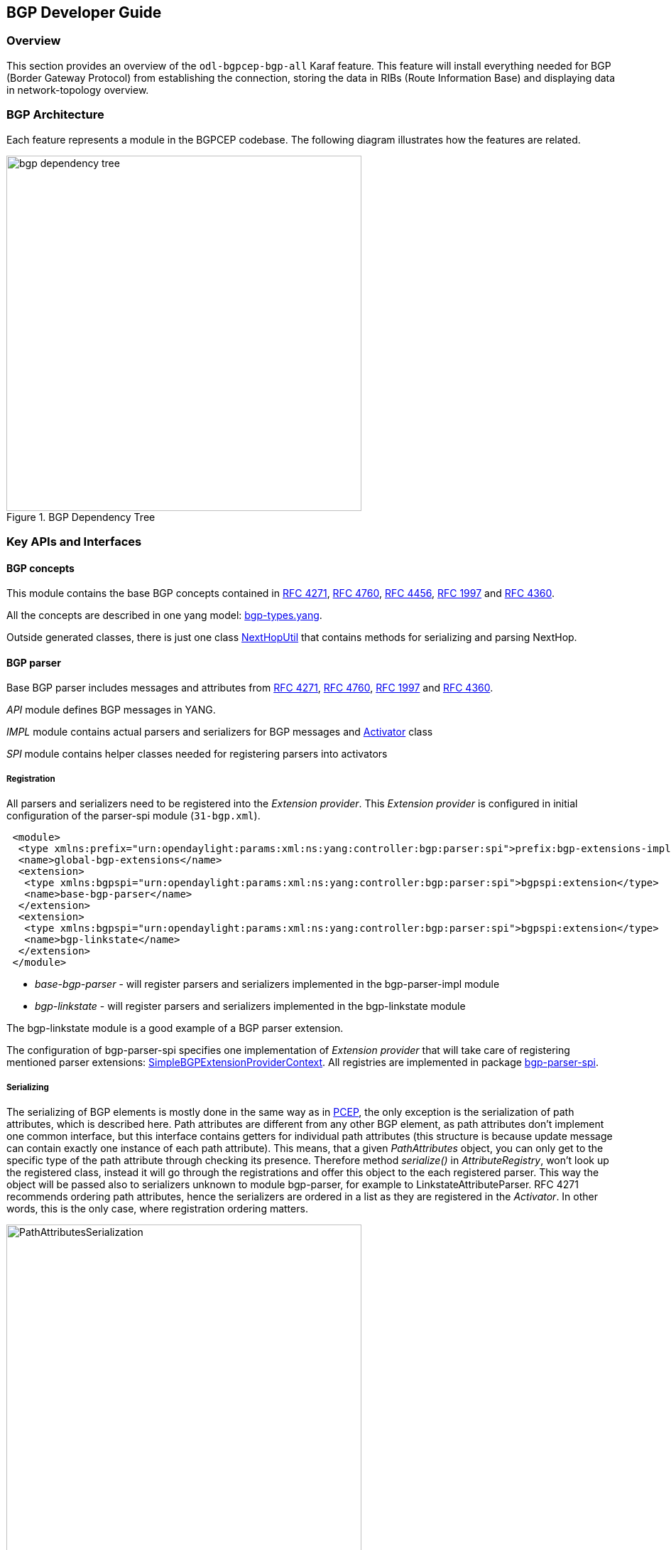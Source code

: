 == BGP Developer Guide

=== Overview
This section provides an overview of the `odl-bgpcep-bgp-all` Karaf feature. This
feature will install everything needed for BGP (Border Gateway Protocol)
from establishing the connection, storing the data in RIBs (Route Information
Base) and displaying data in network-topology overview.

=== BGP Architecture

Each feature represents a module in the BGPCEP codebase. The following diagram
illustrates how the features are related.

image::bgpcep/bgp-dependency-tree.png[width="500px",title="BGP Dependency Tree"]

=== Key APIs and Interfaces

==== BGP concepts

This module contains the base BGP concepts contained in
http://tools.ietf.org/html/rfc4271[RFC 4271],
http://tools.ietf.org/html/rfc4760[RFC 4760],
http://tools.ietf.org/html/rfc4456[RFC 4456],
http://tools.ietf.org/html/rfc1997[RFC 1997] and
http://tools.ietf.org/html/rfc4360[RFC 4360].

All the concepts are described in one yang model:
https://git.opendaylight.org/gerrit/gitweb?p=bgpcep.git;a=blob;f=bgp/concepts/src/main/yang/bgp-types.yang;hb=refs/heads/stable/beryllium[bgp-types.yang].

Outside generated classes, there is just one class
https://git.opendaylight.org/gerrit/gitweb?p=bgpcep.git;a=blob;f=bgp/concepts/src/main/java/org/opendaylight/bgp/concepts/NextHopUtil.java;hb=refs/heads/stable/beryllium[NextHopUtil]
that contains methods for serializing and parsing NextHop.

==== BGP parser

Base BGP parser includes messages and attributes from
http://tools.ietf.org/html/rfc4271[RFC 4271],
http://tools.ietf.org/html/rfc4760[RFC 4760],
http://tools.ietf.org/html/rfc1997[RFC 1997] and
http://tools.ietf.org/html/rfc4360[RFC 4360].

_API_ module defines BGP messages in YANG.

_IMPL_ module contains actual parsers and serializers for BGP messages
and
https://git.opendaylight.org/gerrit/gitweb?p=bgpcep.git;a=blob;f=bgp/parser-impl/src/main/java/org/opendaylight/protocol/bgp/parser/impl/BGPActivator.java;hb=refs/heads/stable/beryllium[Activator]
class

_SPI_ module contains helper classes needed for registering parsers into
activators

===== Registration

All parsers and serializers need to be registered
into the _Extension provider_. This _Extension provider_ is configured in
initial configuration of the parser-spi module (`31-bgp.xml`).

[source,xml]
----
 <module>
  <type xmlns:prefix="urn:opendaylight:params:xml:ns:yang:controller:bgp:parser:spi">prefix:bgp-extensions-impl</type>
  <name>global-bgp-extensions</name>
  <extension>
   <type xmlns:bgpspi="urn:opendaylight:params:xml:ns:yang:controller:bgp:parser:spi">bgpspi:extension</type>
   <name>base-bgp-parser</name>
  </extension>
  <extension>
   <type xmlns:bgpspi="urn:opendaylight:params:xml:ns:yang:controller:bgp:parser:spi">bgpspi:extension</type>
   <name>bgp-linkstate</name>
  </extension>
 </module>
----

* _base-bgp-parser_ - will register parsers and serializers
implemented in the bgp-parser-impl module

* _bgp-linkstate_ - will register parsers and serializers
implemented in the bgp-linkstate module

The bgp-linkstate module is a good example of a BGP parser extension.

The configuration of bgp-parser-spi specifies one implementation of
_Extension provider_ that will take care of registering mentioned parser
extensions:
https://git.opendaylight.org/gerrit/gitweb?p=bgpcep.git;a=blob;f=bgp/parser-spi/src/main/java/org/opendaylight/protocol/bgp/parser/spi/pojo/SimpleBGPExtensionProviderContext.java;hb=refs/heads/stable/beryllium[SimpleBGPExtensionProviderContext].
All registries are implemented in package
https://git.opendaylight.org/gerrit/gitweb?p=bgpcep.git;a=tree;f=bgp/parser-spi/src/main/java/org/opendaylight/protocol/bgp/parser/spi;hb=refs/heads/stable/beryllium[bgp-parser-spi].

===== Serializing

The serializing of BGP elements is mostly done in the same way as in <<_pcep_developer_guide,PCEP>>, the only
exception is the serialization of path attributes, which is described
here. Path attributes are different from any other BGP element, as
path attributes don't implement one common interface, but this
interface contains getters for individual path attributes (this
structure is because update message can contain exactly one instance of
each path attribute). This means, that a given _PathAttributes_ object,
you can only get to the specific type of the path attribute through
checking its presence. Therefore method _serialize()_ in
_AttributeRegistry_, won't look up the registered class, instead it will
go through the registrations and offer this object to the each
registered parser. This way the object will be passed also to
serializers unknown to module bgp-parser, for example to
LinkstateAttributeParser. RFC 4271 recommends ordering path attributes,
hence the serializers are ordered in a list as they are registered in
the _Activator_. In other words, this is the only case, where
registration ordering matters.

image::bgpcep/PathAttributesSerialization.png[width="500px",title="PathAttributesSerialization"]

_serialize()_ method in each Path Attribute parser contains check for
presence of its attribute in the PathAttributes object, which simply
returns, if the attribute is not there:

[source,java]
----
 if (pathAttributes.getAtomicAggregate() == null) {
     return;
 }
 //continue with serialization of Atomic Aggregate
----

=== BGP RIB

The BGP RIB module can be divided into two parts:

* BGP listener and speaker session handling
* RIB handling.

==== Session handling

`31-bgp.xml` defines only bgp-dispatcher and the parser it should be
using (global-bgp-extensions).

[source,xml]
----
<module>
 <type>prefix:bgp-dispatcher-impl</type>
 <name>global-bgp-dispatcher</name>
 <bgp-extensions>
  <type>bgpspi:extensions</type>
  <name>global-bgp-extensions</name>
 </bgp-extensions>
 <boss-group>
  <type>netty:netty-threadgroup</type>
  <name>global-boss-group</name>
 </boss-group>
 <worker-group>
  <type>netty:netty-threadgroup</type>
  <name>global-worker-group</name>
 </worker-group>
</module>
----

For user configuration of BGP, check User Guide.

==== Synchronization

Synchronization is a phase, where upon connection, a BGP speaker sends all
available data about topology to its new client. After the whole
topology has been advertised, the synchronization is over. For the
listener, the synchronization is over when the RIB receives End-of-RIB
(EOR) messages. There is a special EOR message for each AFI (Address Family
Identifier).

* IPv4 EOR is an empty Update message.
* Ipv6 EOR is an Update message with empty MP_UNREACH attribute where
AFI and SAFI (Subsequent Address Family Identifier) are set to Ipv6.
OpenDaylight also supports EOR for IPv4 in this format.
* Linkstate EOR is an Update message with empty MP_UNREACH attribute
where AFI and SAFI are set to Linkstate.

For BGP connections, where both peers support graceful restart, the EORs
are sent by the BGP speaker and are redirected to RIB, where the specific
AFI/SAFI table is set to _true_. Without graceful restart, the
messages are generated by OpenDaylight itself and sent after second keepalive for
each AFI/SAFI. This is done in
https://git.opendaylight.org/gerrit/gitweb?p=bgpcep.git;a=blob;f=bgp/rib-impl/src/main/java/org/opendaylight/protocol/bgp/rib/impl/BGPSynchronization.java;hb=refs/heads/stable/beryllium[BGPSynchronization].

*Peers*

https://git.opendaylight.org/gerrit/gitweb?p=bgpcep.git;a=blob;f=bgp/rib-impl/src/main/java/org/opendaylight/protocol/bgp/rib/impl/BGPPeer.java;hb=refs/heads/stable/beryllium[BGPPeer]
has various meanings. If you configure BGP listener, _BGPPeer_
represents the BGP listener itself. If you are configuring BGP speaker,
you need to provide a list of peers, that are allowed to connect to this
speaker. Unknown peer represents, in this case, a peer that is allowed
to be refused. _BGPPeer_ represents in this case peer, that is supposed
to connect to your speaker. _BGPPeer_ is stored in https://git.opendaylight.org/gerrit/gitweb?p=bgpcep.git;a=blob;f=bgp/rib-impl/src/main/java/org/opendaylight/protocol/bgp/rib/impl/StrictBGPPeerRegistry.java;hb=refs/heads/stable/beryllium[BGPPeerRegistry].
This registry controls the number of sessions. Our strict implementation
limits sessions to one per peer.

https://git.opendaylight.org/gerrit/gitweb?p=bgpcep.git;a=blob;f=bgp/rib-impl/src/main/java/org/opendaylight/protocol/bgp/rib/impl/ApplicationPeer.java;hb=refs/heads/stable/beryllium[ApplicationPeer]
is a special case of peer, that has it's own RIB. This RIB is populated
from RESTCONF. The RIB is synchronized with default BGP RIB. Incoming
routes to the default RIB are treated in the same way as they were from a
BGP peer (speaker or listener) in the network.

==== RIB handling

RIB (Route Information Base) is defined as a concept in
http://tools.ietf.org/html/rfc4271#section-3.2[RFC 4271]. RFC does not
define how it should be implemented. In our implementation,
the routes are stored in the MD-SAL datastore. There are four supported
routes - _Ipv4Routes_, _Ipv6Routes_, _LinkstateRoutes_ and
_FlowspecRoutes_.

Each route type needs to provide a
https://git.opendaylight.org/gerrit/gitweb?p=bgpcep.git;a=blob;f=bgp/rib-spi/src/main/java/org/opendaylight/protocol/bgp/rib/spi/RIBSupport.java;hb=refs/heads/stable/beryllium[RIBSupport.java]
implementation. _RIBSupport_ tells RIB how to parse binding-aware data
(BGP Update message) to binding-independent (datastore format).

Following picture describes the data flow from BGP message that is sent
to _BGPPeer_ to datastore and various types of RIB.

image::bgpcep/RIB.png[height="450px", width="550px",title="RIB"]

*https://git.opendaylight.org/gerrit/gitweb?p=bgpcep.git;a=blob;f=bgp/rib-impl/src/main/java/org/opendaylight/protocol/bgp/rib/impl/AdjRibInWriter.java;hb=refs/heads/stable/beryllium[AdjRibInWriter]*
- represents the first step in putting data to datastore. This writer is
notified whenever a peer receives an Update message. The message is
transformed into binding-independent format and pushed into datastore to
_adj-rib-in_. This RIB is associated with a peer.

*https://git.opendaylight.org/gerrit/gitweb?p=bgpcep.git;a=blob;f=bgp/rib-impl/src/main/java/org/opendaylight/protocol/bgp/rib/impl/EffectiveRibInWriter.java;hb=refs/heads/stable/beryllium[EffectiveRibInWriter]*
- this writer is notified whenever _adj-rib-in_ is updated. It applies
all configured import policies to the routes and stores them in
_effective-rib-in_. This RIB is also associated with a peer.

*https://git.opendaylight.org/gerrit/gitweb?p=bgpcep.git;a=blob;f=bgp/rib-impl/src/main/java/org/opendaylight/protocol/bgp/rib/impl/LocRibWriter.java;hb=refs/heads/stable/beryllium[LocRibWriter]*
- this writer is notified whenever *any* _effective-rib-in_ is updated
(in any peer). Performs best path selection filtering and stores the
routes in _loc-rib_. It also determines which routes need to be
advertised and fills in _adj-rib-out_ that is per peer as well.

*https://git.opendaylight.org/gerrit/gitweb?p=bgpcep.git;a=blob;f=bgp/rib-impl/src/main/java/org/opendaylight/protocol/bgp/rib/impl/AdjRibOutListener.java;h=a14fd54a29ea613b381a36248f67491d968963b8;hb=refs/heads/stable/beryllium[AdjRibOutListener]*
- listens for changes in _adj-rib-out_, transforms the routes into
BGPUpdate messages and sends them to its associated peer.

=== BGP inet

This module contains only one YANG model
https://git.opendaylight.org/gerrit/gitweb?p=bgpcep.git;a=blob;f=bgp/inet/src/main/yang/bgp-inet.yang;hb=refs/heads/stable/beryllium[bgp-inet.yang]
that summarizes the ipv4 and ipv6 extensions to RIB routes and BGP
messages.

=== BGP flowspec

BGP flowspec is a module that implements
http://tools.ietf.org/html/rfc5575[RFC 5575] for IPv4 AFI and https://tools.ietf.org/html/draft-ietf-idr-flow-spec-v6-06[draft-ietf-idr-flow-spec-v6-06] for IPv6 AFI.
The RFC defines an extension to BGP in form of a new subsequent address family, NLRI and
extended communities. All of those are defined in the
https://git.opendaylight.org/gerrit/gitweb?p=bgpcep.git;a=blob;f=bgp/flowspec/src/main/yang/bgp-flowspec.yang;hb=refs/heads/stable/beryllium[bgp-flowspec.yang]
model. In addition to generated sources, the module contains parsers for
newly defined elements and RIBSupport for flowspec-routes. The route key of
flowspec routes is a string representing human-readable flowspec
request.

=== BGP linkstate

BGP linkstate is a module that implements
http://tools.ietf.org/html/draft-ietf-idr-ls-distribution-04[draft-ietf-idr-ls-distribution]
version 04. The draft defines an extension to BGP in form of a new
address family, subsequent address family, NLRI and path attribute. All
of those are defined in the
https://git.opendaylight.org/gerrit/gitweb?p=bgpcep.git;a=blob;f=bgp/linkstate/src/main/yang/bgp-linkstate.yang;hb=refs/heads/stable/beryllium[bgp-linkstate.yang]
model. In addition to generated sources, the module contains
https://git.opendaylight.org/gerrit/gitweb?p=bgpcep.git;a=blob;f=bgp/linkstate/src/main/java/org/opendaylight/protocol/bgp/linkstate/attribute/LinkstateAttributeParser.java;hb=refs/heads/stable/beryllium[LinkstateAttributeParser],
https://git.opendaylight.org/gerrit/gitweb?p=bgpcep.git;a=blob;f=bgp/linkstate/src/main/java/org/opendaylight/protocol/bgp/linkstate/nlri/LinkstateNlriParser.java;hb=refs/heads/stable/beryllium[LinkstateNlriParser],
activators for both, parser and RIB, and RIBSupport handler for
linkstate address family. As each route needs a key, in case of
linkstate, the route key is defined as a binary string, containing all
the NLRI serialized to byte format.
The BGP linkstate extension also supports distribution of MPLS TE state as defined in https://tools.ietf.org/html/draft-ietf-idr-te-lsp-distribution-03[draft-ietf-idr-te-lsp-distribution-03],
extension for Segment Routing https://tools.ietf.org/html/draft-gredler-idr-bgp-ls-segment-routing-ext-00[draft-gredler-idr-bgp-ls-segment-routing-ext-00] and
Segment Routing Egress Peer Engineering https://tools.ietf.org/html/draft-ietf-idr-bgpls-segment-routing-epe-02[draft-ietf-idr-bgpls-segment-routing-epe-02].

=== BGP labeled-unicast

BGP labeled unicast is a module that implements https://tools.ietf.org/html/rfc3107[RFC 3107]. The RFC defines an extension to the BGP MP to carry Label Mapping Information
as a part of the NLRI. The AFI indicates, as usual, the address family of the associated route. The fact that the NLRI contains a label
is indicated by using SAFI value 4. All of those are defined in https://git.opendaylight.org/gerrit/gitweb?p=bgpcep.git;a=blob_plain;f=bgp/labeled-unicast/src/main/yang/bgp-labeled-unicast.yang;hb=refs/heads/stable/beryllium[bgp-labeled-unicast.yang] model. In addition to the generated sources,
the module contains new NLRI codec and RIBSupport. The route key is defined as a binary, where whole NLRI information is encoded. 

=== BGP topology provider

BGP data besides RIB, is stored in network-topology view. The
format of how the data is displayed there conforms to
https://tools.ietf.org/html/draft-clemm-netmod-yang-network-topo-01[draft-clemm-netmod-yang-network-topo].

=== API Reference Documentation
Javadocs are generated while creating mvn:site
and they are located in target/ directory in each module.
